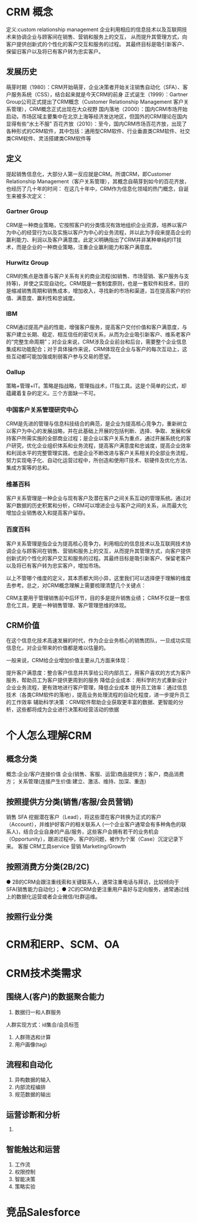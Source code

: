 * CRM 概念
定义:custom relationship management
企业利用相应的信息技术以及互联网技术来协调企业与顾客间在销售、营销和服务上的交互，
从而提升其管理方式，向客户提供创新式的个性化的客户交互和服务的过程。
其最终目标是吸引新客户、保留旧客户以及将已有客户转为忠实客户。


**  发展历史
萌芽时期（1980）：CRM开始萌芽，企业决策者开始关注销售自动化（SFA）、客户服务系统（CSS），结合起来就是今天CRM的前身
正式诞生（1999）：Gartner Group公司正式提出了CRM概念（Customer Relationship Management 客户关系管理），CRM概念正式出现在大众视野
国内落地（2000）：国内CRM市场开始启动，市场区域主要集中在北京上海等经济发达地区，但国外的CRM理论在国内显得有些“水土不服”
百花齐放（2010）：至今，国内CRM市场百花齐放，出现了各种形式的CRM软件，其中包括：通用型CRM软件、行业垂直类CRM软件、社交类CRM软件、灵活搭建类CRM软件等

** 定义
提起销售信息化，大部分人第一反应就是CRM。所谓CRM，即Customer Relationship Management（客户关系管理），其概念自萌芽到如今的百花齐放，也经历了几十年的时间：
在这几十年中，CRM作为信息化领域的热门概念，自诞生来被多次定义：
*** Gartner Group
CRM是一种商业策略，它按照客户的分类情况有效地组织企业资源，培养以客户为中心的经营行为以及实施以客户为中心的业务流程，并以此为手段来提高企业的赢利能力、利润以及客户满意度。此定义明确指出了CRM并非某种单纯的IT技术，而是企业的一种商业策略，注重企业赢利能力和客户满意度。
*** Hurwitz Group
CRM的焦点是改善与客户关系有关的商业流程(如销售、市场营销、客户服务与支持等)，并使之实现自动化。CRM既是一套制度原则，也是一套软件和技术，目的是缩减销售周期和销售成本，增加收入，寻找新的市场和渠道，旨在提高客户的价值、满意度、赢利性和忠诚度。
*** IBM
CRM通过提高产品的性能，增强客户服务，提高客户交付价值和客户满意度，与客户建立长期、稳定、相互信任的密切关系，从而为企业吸引新客户、维系老客户的“完整生命周期”；对企业来说，CRM涉及企业前台和后台，需要整个企业信息集成和功能配合；对于具体操作来说，CRM体现在企业与客户的每次互动上，这些互动都可能加强或削弱客户参与交易的愿望。
*** Oallup
策略+管理+IT。策略是指战略，管理指战术，IT指工具。这是个简单的公式，却蕴藏着复杂的定义。三个方面缺一不可。
*** 中国客户关系管理研究中心
CRM是先进的管理与信息科技结合的典范，是企业为提高核心竞争力，重新树立以客户为中心的发展战略，并在此基础上开展的包括判断、选择、争取、发展和保持客户所需实施的全部商业过程；是企业以客户关系为重点，通过开展系统化的客户研究，优化企业组织体系和业务流程，提高客户满意度和忠诚度，提高企业效率和利润水平的完整管理实践，也是企业不断改进与客户关系相关的全部业务流程，努力实现电子化、自动化运营过程中，所创造和使用IT技术、软硬件及优化方法、集成方案等的总和。
*** 维基百科
客户关系管理是一种企业与现有客户及潜在客户之间关系互动的管理系统。通过对客户数据的历史积累和分析，CRM可以增进企业与客户之间的关系，从而最大化增加企业销售收入和提高客户留存。
*** 百度百科
客户关系管理是指企业为提高核心竞争力，利用相应的信息技术以及互联网技术协调企业与顾客间在销售、营销和服务上的交互，从而提升其管理方式，向客户提供创新式的个性化的客户交互和服务的过程。其最终目标是吸引新客户、保留老客户以及将已有客户转为忠实客户，增加市场。

以上不管哪个维度的定义，其本质都大同小异，这里我们可以选择便于理解的维度去参考。总之，对CRM概念理解上需要梳理清楚几个关键点：

CRM主要用于管理销售前中后环节，目的多是提升销售业绩；
CRM不仅是一套信息化工具，更是一种销售管理、客户管理思维的体现。

** CRM价值
在这个信息化技术高速发展的时代，作为企业业务核心的销售团队，一旦成功实现信息化，对企业带来的价值都是难以估量的。

一般来说，CRM给企业增加价值主要从几方面来体现：

提升客户满意度：整合客户信息并共享给公司内部员工，用客户喜欢的方式为客户服务，帮助员工为客户提供更周到的服务
降低企业成本：用科学的方式重新设计企业业务流程，更有效地进行客户管理，降低企业成本
提升员工效率：通过信息技术（各类CRM软件的落地），提高业务处理流程的自动化程度，进一步提升员工的工作效率
辅助科学决策：CRM软件帮助企业获取更丰富的数据、更智能的分析，这些都将成为企业进行决策和经营活动的依据




* 个人怎么理解CRM
** 概念分类
概念:企业/客户连接价值
企业(销售、客服、运营)商品提供方；客户，商品消费方；
关系管理(连接产生价值:建立、激活、维持、加深、重连)
** 按照提供方分类(销售/客服/会员营销)
销售 SFA
挖掘潜在客户（Lead），将这些潜在客户转换为正式的客户（Account），并维护好客户的相关联系人
(一个企业客户通常会有多种角色的联系人)，结合企业自身的产品/服务，这些客户会拥有若干的业务机会
（Opportunity），跟进过程中，客户的问题，被作为个案（Case）沉淀记录下来。
客服 CRM工具service
营销 Marketing/Growth
** 按照消费方分类(2B/2C)
● 2B的CRM会跟注重线索和关键联系人，通常注重电话与拜访，比较倾向于SFA(销售能力自动化)；
● 2C的CRM会更注重用户喜好与定向服务，通常通过线上的数据化运营或者企业微信/社群运维。

** 按照行业分类

* CRM和ERP、SCM、OA

* CRM技术类需求
** 围绕人(客户)的数据聚合能力
1. 数据归一和人群服务
人群实现方式：id集合/会员标签
2. 人群筛选和计算
3. 用户画像(tag)

** 流程和自动化
1. 异构数据的输入
2. 内部流程编排
3. 规范数据的输出

** 运营诊断和分析
1.

** 智能触达和运营
1. 工作流
2. 权限控制
3. 智能决策
4. 策略实验

* 竞品Salesforce










